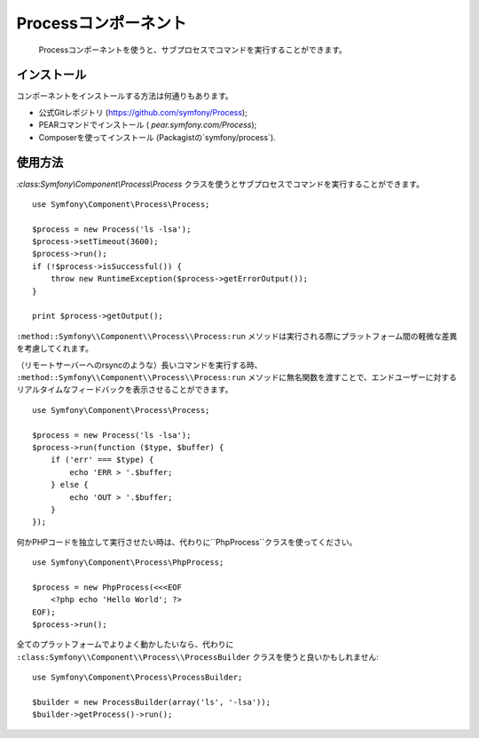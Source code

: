 .. index::
   single: Process

Processコンポーネント
=====================

    Processコンポーネントを使うと、サブプロセスでコマンドを実行することができます。

インストール
------------

コンポーネントをインストールする方法は何通りもあります。

* 公式Gitレポジトリ (https://github.com/symfony/Process);
* PEARコマンドでインストール ( `pear.symfony.com/Process`);
* Composerを使ってインストール (Packagistの`symfony/process`).

使用方法
--------

`:class:Symfony\\Component\\Process\\Process` クラスを使うとサブプロセスでコマンドを実行することができます。
::

    use Symfony\Component\Process\Process;

    $process = new Process('ls -lsa');
    $process->setTimeout(3600);
    $process->run();
    if (!$process->isSuccessful()) {
        throw new RuntimeException($process->getErrorOutput());
    }

    print $process->getOutput();

``:method::Symfony\\Component\\Process\\Process:run`` メソッドは実行される際にプラットフォーム間の軽微な差異を考慮してくれます。 

（リモートサーバーへのrsyncのような）長いコマンドを実行する時、 ``:method::Symfony\\Component\\Process\\Process:run`` メソッドに無名関数を渡すことで、エンドユーザーに対するリアルタイムなフィードバックを表示させることができます。 
::

    use Symfony\Component\Process\Process;

    $process = new Process('ls -lsa');
    $process->run(function ($type, $buffer) {
        if ('err' === $type) {
            echo 'ERR > '.$buffer;
        } else {
            echo 'OUT > '.$buffer;
        }
    });

何かPHPコードを独立して実行させたい時は、代わりに``PhpProcess``クラスを使ってください。
::

    use Symfony\Component\Process\PhpProcess;

    $process = new PhpProcess(<<<EOF
        <?php echo 'Hello World'; ?>
    EOF);
    $process->run();

.. versionadded:: 2.1
    ``ProcessBuilder`` は2.1で追加されました。

全てのプラットフォームでよりよく動かしたいなら、代わりに ``:class:Symfony\\Component\\Process\\ProcessBuilder`` クラスを使うと良いかもしれません::

    use Symfony\Component\Process\ProcessBuilder;

    $builder = new ProcessBuilder(array('ls', '-lsa'));
    $builder->getProcess()->run();


.. 2012/01/21 77web 115ff31eeb9b9661b5ff39b5be487d201fbd9c74